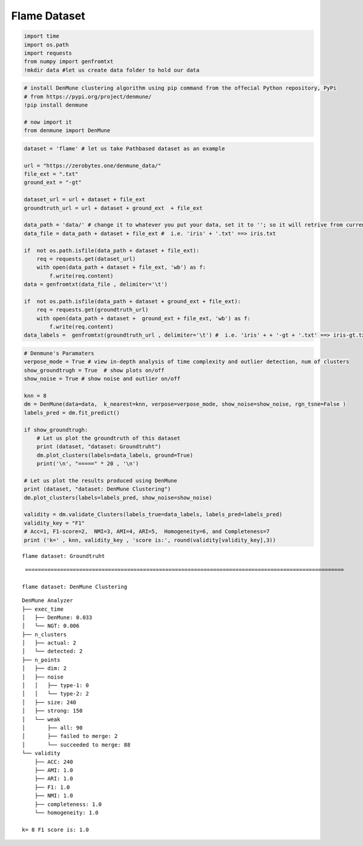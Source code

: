Flame Dataset
===================

.. code:: ipython3

    import time
    import os.path
    import requests
    from numpy import genfromtxt
    !mkdir data #let us create data folder to hold our data

.. code:: ipython3

    # install DenMune clustering algorithm using pip command from the offecial Python repository, PyPi
    # from https://pypi.org/project/denmune/
    !pip install denmune
    
    # now import it
    from denmune import DenMune

.. code:: ipython3

    dataset = 'flame' # let us take Pathbased dataset as an example
    
    url = "https://zerobytes.one/denmune_data/"
    file_ext = ".txt"
    ground_ext = "-gt"
    
    dataset_url = url + dataset + file_ext
    groundtruth_url = url + dataset + ground_ext  + file_ext
    
    data_path = 'data/' # change it to whatever you put your data, set it to ''; so it will retrive from current folder
    data_file = data_path + dataset + file_ext #  i.e. 'iris' + '.txt' ==> iris.txt
    
    if  not os.path.isfile(data_path + dataset + file_ext):
        req = requests.get(dataset_url)
        with open(data_path + dataset + file_ext, 'wb') as f:
            f.write(req.content)
    data = genfromtxt(data_file , delimiter='\t') 
            
    if  not os.path.isfile(data_path + dataset + ground_ext + file_ext):
        req = requests.get(groundtruth_url)
        with open(data_path + dataset +  ground_ext + file_ext, 'wb') as f:
            f.write(req.content)    
    data_labels =  genfromtxt(groundtruth_url , delimiter='\t') #  i.e. 'iris' + + '-gt + '.txt' ==> iris-gt.txt          

.. code:: ipython3

    # Denmune's Paramaters
    verpose_mode = True # view in-depth analysis of time complexity and outlier detection, num of clusters
    show_groundtrugh = True  # show plots on/off
    show_noise = True # show noise and outlier on/off
    
    knn = 8
    dm = DenMune(data=data,  k_nearest=knn, verpose=verpose_mode, show_noise=show_noise, rgn_tsne=False )
    labels_pred = dm.fit_predict()
    
    if show_groundtrugh:
        # Let us plot the groundtruth of this dataset
        print (dataset, "dataset: Groundtruht")
        dm.plot_clusters(labels=data_labels, ground=True)
        print('\n', "=====" * 20 , '\n')       
    
    # Let us plot the results produced using DenMune
    print (dataset, "dataset: DenMune Clustering")
    dm.plot_clusters(labels=labels_pred, show_noise=show_noise)
    
    validity = dm.validate_Clusters(labels_true=data_labels, labels_pred=labels_pred)
    validity_key = "F1" 
    # Acc=1, F1-score=2,  NMI=3, AMI=4, ARI=5,  Homogeneity=6, and Completeness=7       
    print ('k=' , knn, validity_key , 'score is:', round(validity[validity_key],3))


.. parsed-literal::

    flame dataset: Groundtruht



.. image:: datasets/flame/output_3_1.png


.. parsed-literal::

    
     ==================================================================================================== 
    
    flame dataset: DenMune Clustering



.. image:: datasets/flame/output_3_3.png


.. parsed-literal::

    DenMune Analyzer
    ├── exec_time
    │   ├── DenMune: 0.033
    │   └── NGT: 0.006
    ├── n_clusters
    │   ├── actual: 2
    │   └── detected: 2
    ├── n_points
    │   ├── dim: 2
    │   ├── noise
    │   │   ├── type-1: 0
    │   │   └── type-2: 2
    │   ├── size: 240
    │   ├── strong: 150
    │   └── weak
    │       ├── all: 90
    │       ├── failed to merge: 2
    │       └── succeeded to merge: 88
    └── validity
        ├── ACC: 240
        ├── AMI: 1.0
        ├── ARI: 1.0
        ├── F1: 1.0
        ├── NMI: 1.0
        ├── completeness: 1.0
        └── homogeneity: 1.0
    
    k= 8 F1 score is: 1.0

